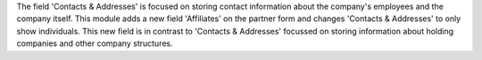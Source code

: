 The field 'Contacts & Addresses' is focused on storing contact information about the company's employees and the
company itself.
This module adds a new field 'Affiliates' on the partner form and changes 'Contacts & Addresses'
to only show individuals. This new field is in contrast to 'Contacts & Addresses' focussed on
storing information about holding companies and other company structures.
